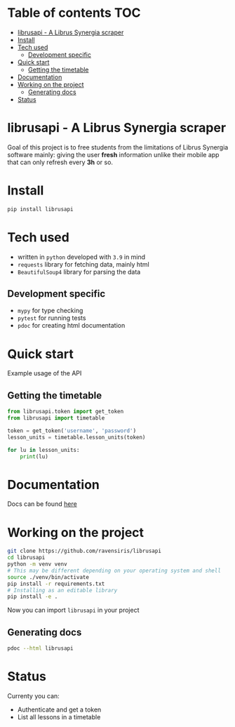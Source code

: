 * Table of contents                                                     :TOC:
- [[#librusapi---a-librus-synergia-scraper][librusapi - A Librus Synergia scraper]]
- [[#install][Install]]
- [[#tech-used][Tech used]]
  - [[#development-specific][Development specific]]
- [[#quick-start][Quick start]]
  - [[#getting-the-timetable][Getting the timetable]]
- [[#documentation][Documentation]]
- [[#working-on-the-project][Working on the project]]
  - [[#generating-docs][Generating docs]]
- [[#status][Status]]

* librusapi - A Librus Synergia scraper

Goal of this project is to free students from the limitations of Librus Synergia software
mainly: giving the user *fresh* information unlike their mobile app that can only
refresh every *3h* or so.

* Install
  #+begin_src sh
  pip install librusapi
  #+end_src

* Tech used
- written in =python= developed with =3.9= in mind
- =requests= library for fetching data, mainly html
- =BeautifulSoup4= library for parsing the data
** Development specific
- =mypy= for type checking
- =pytest= for running tests
- =pdoc= for creating html documentation

* Quick start
  Example usage of the API
** Getting the timetable
  #+begin_src python
    from librusapi.token import get_token
    from librusapi import timetable

    token = get_token('username', 'password')
    lesson_units = timetable.lesson_units(token)

    for lu in lesson_units:
        print(lu)
  #+end_src

* Documentation

Docs can be found [[https://ravensiris.github.io/librusapi/][here]]

* Working on the project

  #+begin_src sh
  git clone https://github.com/ravensiris/librusapi
  cd librusapi
  python -m venv venv
  # This may be different depending on your operating system and shell
  source ./venv/bin/activate
  pip install -r requirements.txt
  # Installing as an editable library
  pip install -e .
  #+end_src

  #+RESULTS:

Now you can import =librusapi= in your project

** Generating docs
   #+begin_src sh
   pdoc --html librusapi
   #+end_src

* Status

Currenty you can:

- Authenticate and get a token
- List all lessons in a timetable

